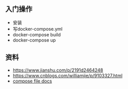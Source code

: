 ** 入门操作
- 安装
- 写docker-compose.yml
- docker-compose build
- docker-compose up

** 资料
- https://www.jianshu.com/p/2191d2464248
- https://www.cnblogs.com/williamjie/p/9103327.html
- [[https://docs.docker.com/compose/compose-file/][compose file docs]]
